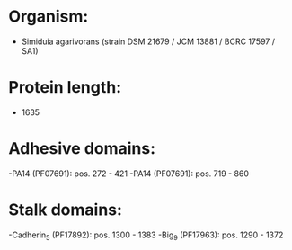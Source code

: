 * Organism:
- Simiduia agarivorans (strain DSM 21679 / JCM 13881 / BCRC 17597 / SA1)
* Protein length:
- 1635
* Adhesive domains:
-PA14 (PF07691): pos. 272 - 421
-PA14 (PF07691): pos. 719 - 860
* Stalk domains:
-Cadherin_5 (PF17892): pos. 1300 - 1383
-Big_9 (PF17963): pos. 1290 - 1372

